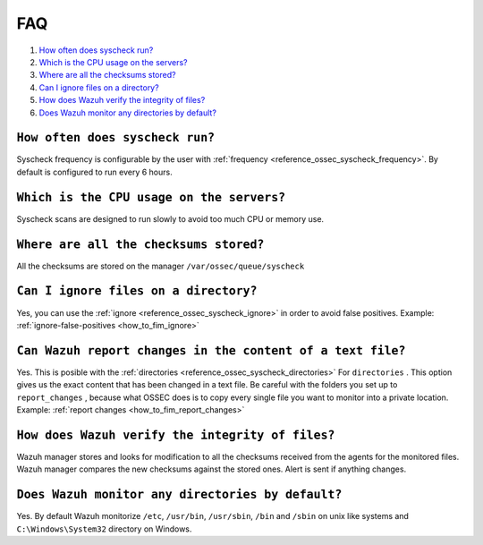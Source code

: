 .. _faqs_fim:

FAQ
===============================

1. `How often does syscheck run?`_
2. `Which is the CPU usage on the servers?`_
3. `Where are all the checksums stored?`_
4. `Can I ignore files on a directory?`_
5. `How does Wazuh verify the integrity of files?`_
6. `Does Wazuh monitor any directories by default?`_

``How often does syscheck run?``
--------------------------------
Syscheck frequency is configurable by the user with :ref:`frequency <reference_ossec_syscheck_frequency>`. By default is configured to run every 6 hours.

``Which is the CPU usage on the servers?``
------------------------------------------
Syscheck scans are designed to run slowly to avoid too much CPU or memory use.

``Where are all the checksums stored?``
---------------------------------------

All the checksums are stored on the manager ``/var/ossec/queue/syscheck``

``Can I ignore files on a directory?``
--------------------------------------

Yes, you can use the :ref:`ignore <reference_ossec_syscheck_ignore>` in order to avoid false positives. Example: :ref:`ignore-false-positives <how_to_fim_ignore>`

``Can Wazuh report changes in the content of a text file?``
-----------------------------------------------------------

Yes. This is posible with the :ref:`directories <reference_ossec_syscheck_directories>` For ``directories`` . This option gives us the exact content that has been changed in a text file. Be careful with the folders you set up to ``report_changes`` , because what OSSEC does is to copy every single file you want to monitor into a private location.
Example: :ref:`report changes <how_to_fim_report_changes>`

``How does Wazuh verify the integrity of files?``
--------------------------------------------------
Wazuh manager stores and looks for modification to all the checksums received from the agents for the monitored files. Wazuh manager compares the new checksums against the stored ones. Alert is sent if anything changes.

``Does Wazuh monitor any directories by default?``
--------------------------------------------------
Yes. By default Wazuh monitorize ``/etc``, ``/usr/bin``, ``/usr/sbin``, ``/bin`` and ``/sbin`` on unix like systems and ``C:\Windows\System32`` directory on Windows.
